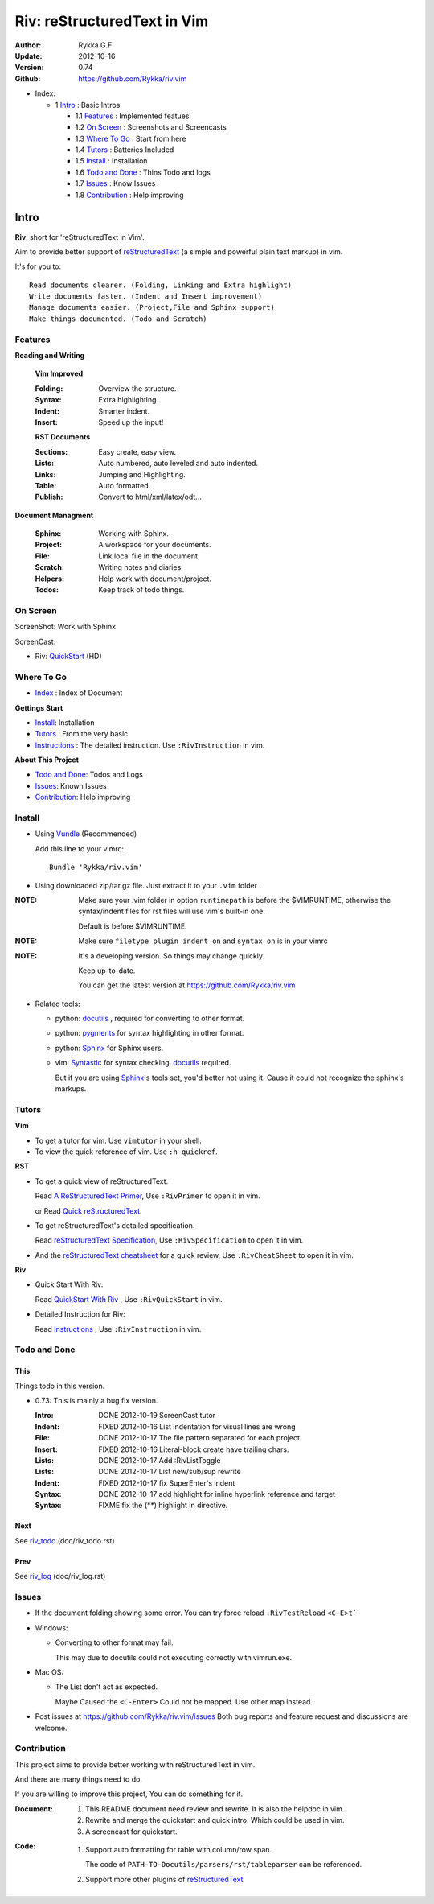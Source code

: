 ############################
Riv: reStructuredText in Vim
############################

:Author: Rykka G.F
:Update: 2012-10-16
:Version: 0.74 
:Github: https://github.com/Rykka/riv.vim

* _`Index`:

  * 1 Intro_ : Basic Intros

    * 1.1 Features_ : Implemented featues
    * 1.2 `On Screen`_ : Screenshots and Screencasts
    * 1.3 `Where To Go`_ : Start from here
    * 1.4 Tutors_ : Batteries Included
    * 1.5 Install_ : Installation
    * 1.6 `Todo and Done`_ : Thins Todo and logs
    * 1.7 Issues_ : Know Issues
    * 1.8 Contribution_ : Help improving

Intro
=====

**Riv**, short for 'reStructuredText in Vim'. 

Aim to provide better support of reStructuredText_ 
(a simple and powerful plain text markup) in vim.

It's for you to::

    Read documents clearer. (Folding, Linking and Extra highlight)
    Write documents faster. (Indent and Insert improvement)
    Manage documents easier. (Project,File and Sphinx support)
    Make things documented. (Todo and Scratch)

Features
--------
 
**Reading and Writing**

 **Vim Improved**

 :Folding:  Overview the structure.
 :Syntax:   Extra highlighting.
 :Indent:   Smarter indent.
 :Insert:   Speed up the input!

 **RST Documents**

 :Sections: Easy create, easy view.
 :Lists:    Auto numbered, auto leveled and auto indented.
 :Links:    Jumping and Highlighting.
 :Table:    Auto formatted. 
 :Publish:  Convert to html/xml/latex/odt...

**Document Managment**

 :Sphinx:   Working with Sphinx.
 :Project:  A workspace for your documents.
 :File:     Link local file in the document.
 :Scratch:  Writing notes and diaries.
 :Helpers:  Help work with document/project.
 :Todos:    Keep track of todo things.

On Screen
----------

ScreenShot: Work with Sphinx

.. image:: http://i.minus.com/ibnVOcyyNVfO8U.png

ScreenCast: 

* Riv: QuickStart_ (HD)

Where To Go
-----------

* Index_ : Index of Document

**Gettings Start**

* Install_: Installation
* Tutors_ : From the very basic
* Instructions_ : The detailed instruction.
  Use ``:RivInstruction`` in vim.

**About This Projcet**

* `Todo and Done`_: Todos and Logs
* Issues_: Known Issues
* Contribution_: Help improving

Install
-------
* Using Vundle_  (Recommended)

  Add this line to your vimrc::
 
    Bundle 'Rykka/riv.vim'


* Using downloaded zip/tar.gz file. 
  Just extract it to your ``.vim`` folder .


:NOTE: Make sure your .vim folder in option ``runtimepath`` 
       is before the $VIMRUNTIME, otherwise the syntax/indent files
       for rst files will use vim's built-in one.

       Default is before $VIMRUNTIME.

:NOTE: Make sure ``filetype plugin indent on`` and ``syntax on`` is in your vimrc

:NOTE: It's a developing version. 
       So things may change quickly.

       Keep up-to-date.

       You can get the latest version at https://github.com/Rykka/riv.vim 

* Related tools: 

  + python: docutils_ , required for converting to other format.
  + python: pygments_ for syntax highlighting in other format.
  + python: Sphinx_ for Sphinx users.
  + vim: Syntastic_  for syntax checking. docutils_ required.

    But if you are using Sphinx_'s tools set, you'd better not using it.
    Cause it could not recognize the sphinx's markups.

Tutors
------

**Vim**

* To get a tutor for vim. 
  Use ``vimtutor`` in your shell.
  
* To view the quick reference of vim.
  Use ``:h quickref``.

**RST**

* To get a quick view of reStructuredText.

  Read `A ReStructuredText Primer`_,
  Use ``:RivPrimer`` to open it in vim.
  
  or Read `Quick reStructuredText`_. 

* To get reStructuredText's detailed specification. 

  Read `reStructuredText Specification`_,
  Use ``:RivSpecification`` to open it in vim.

* And the `reStructuredText cheatsheet`_ for a quick review,
  Use ``:RivCheatSheet`` to open it in vim.

**Riv**

* Quick Start With Riv. 
  
  Read `QuickStart With Riv`_ ,
  Use ``:RivQuickStart`` in vim.

* Detailed Instruction for Riv:

  Read `Instructions`_ ,
  Use ``:RivInstruction`` in vim.

Todo and Done
-------------

This
~~~~~

Things todo in this version.

* 0.73: This is mainly a bug fix version.

  :Intro: DONE 2012-10-19 ScreenCast tutor
  :Indent: FIXED 2012-10-16 List indentation for visual lines are wrong
  :File: DONE 2012-10-17 The file pattern separated for each project.
  :Insert: FIXED 2012-10-16 Literal-block create have trailing chars.
  :Lists: DONE 2012-10-17 Add :RivListToggle
  :Lists: DONE 2012-10-17 List new/sub/sup rewrite
  :Indent: FIXED 2012-10-17 fix SuperEnter's indent
  :Syntax: DONE 2012-10-17 add highlight for inline hyperlink reference and target
  :Syntax: FIXME fix the (**) highlight in directive.

Next
~~~~~

See riv_todo_ (doc/riv_todo.rst)

Prev
~~~~

See riv_log_ (doc/riv_log.rst)

Issues
------

* If the document folding showing some error.
  You can try force reload ``:RivTestReload`` ``<C-E>t```
* Windows:
  
  - Converting to other format may fail. 
    
    This may due to docutils could not executing correctly with vimrun.exe.

* Mac OS:

  - The List don't act as expected. 
  
    Maybe Caused the ``<C-Enter>`` Could not be mapped.
    Use other map instead.

* Post issues at https://github.com/Rykka/riv.vim/issues
  Both bug reports and feature request and discussions are welcome. 

Contribution
------------

This project aims to provide better working with reStructuredText in vim.

And there are many things need to do.

If you are willing to improve this project, 
You can do something for it.

:Document: 
           1. This README document need review and rewrite.
              It is also the helpdoc in vim.
           2. Rewrite and merge the quickstart and quick intro.
              Which could be used in vim.
           3. A screencast for quickstart.

:Code:
        1. Support auto formatting for table with column/row span. 

           The code of ``PATH-TO-Docutils/parsers/rst/tableparser`` 
           can be referenced.
        2. Support more other plugins of reStructuredText_



.. _reStructuredText: http://docutils.sourceforge.net/rst.html
.. _Org-Mode: http://orgmode.org/
.. _Sphinx: http://sphinx.pocoo.org/
.. _QuickStart: http://www.youtube.com/watch?v=sgSz2J1NVJ8
.. _Instructions: https://github.com/Rykka/riv.vim/blob/master/doc/riv_instruction.rst
.. _A ReStructuredText Primer: http://docutils.sourceforge.net/docs/user/rst/quickstart.html
.. _Quick reStructuredText: http://docutils.sourceforge.net/docs/user/rst/quickref.html
.. _Quickstart With Riv:
   https://github.com/Rykka/riv.vim/blob/master/doc/riv_quickstart.rst
.. _Vundle: https://www.github.com/gmarik/vundle
.. _docutils: http://docutils.sourceforge.net/
.. _pygments: http://pygments.org/
.. _Syntastic: https://github.com/scrooloose/syntastic
.. _riv_log: https://github.com/Rykka/riv.vim/blob/master/doc/riv_log.rst
.. _riv_todo: https://github.com/Rykka/riv.vim/blob/master/doc/riv_todo.rst
.. _reStructuredText Specification: http://docutils.sourceforge.net/docs/ref/rst/restructuredtext.html
.. _reStructuredText cheatsheet: http://docutils.sourceforge.net/docs/user/rst/cheatsheet.txt

